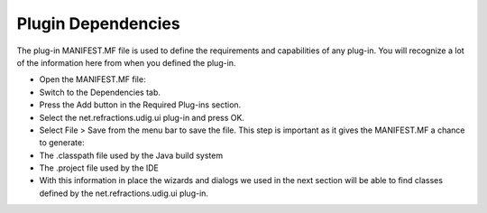 Plugin Dependencies
===================

The plug-in MANIFEST.MF file is used to define the requirements and capabilities of any plug-in. You will recognize a lot of the information here from when you defined the plug-in.

* Open the MANIFEST.MF file:
  |10000201000002510000021DFB2A863D_png|


* Switch to the
  Dependencies
  tab.


* Press the
  Add
  button in the
  Required Plug-ins
  section.
  |100002010000015E000000C28304E1EB_png|


* Select the
  net.refractions.udig.ui
  plug-in and press
  OK.
  |1000000000000146000000F851DB08F7_png|


* Select
  File > Save
  from the menu bar to save the file.
  This step is important as it gives the MANIFEST.MF a chance to generate:


* The
  .classpath
  file used by the Java build system


* The
  .project
  file used by the IDE


* With this information in place the wizards and dialogs we used in the next section will be able to find classes defined by the
  net.refractions.udig.ui
  plug-in.


.. |1000000000000146000000F851DB08F7_png| image:: images/1000000000000146000000F851DB08F7.png
    :width: 6.04cm
    :height: 4.59cm


.. |100002010000015E000000C28304E1EB_png| image:: images/100002010000015E000000C28304E1EB.png
    :width: 6.481cm
    :height: 3.59cm


.. |10000201000002510000021DFB2A863D_png| image:: images/10000201000002510000021DFB2A863D.png
    :width: 10.98cm
    :height: 10.021cm

